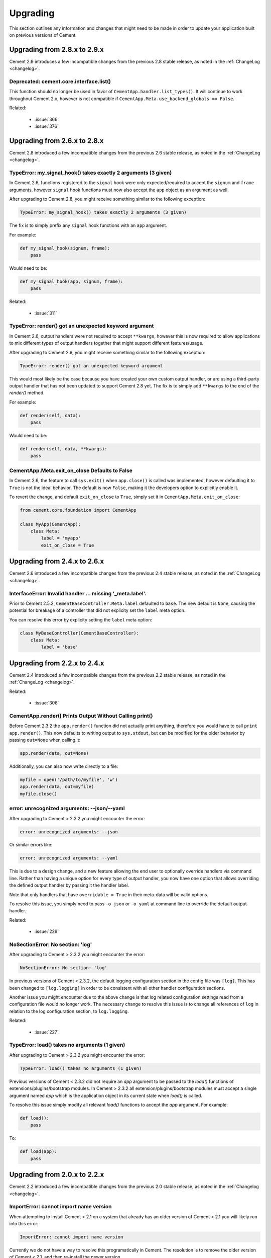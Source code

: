 .. _upgrading:

Upgrading
=========

This section outlines any information and changes that might need to be made
in order to update your application built on previous versions of Cement.

Upgrading from 2.8.x to 2.9.x
-----------------------------

Cement 2.9 introduces a few incompatible changes from the previous 2.8 stable
release, as noted in the :ref:`ChangeLog <changelog>`.

Deprecated: cement.core.interface.list()
^^^^^^^^^^^^^^^^^^^^^^^^^^^^^^^^^^^^^^^^

This function should no longer be used in favor of 
``CementApp.handler.list_types()``.  It will continue to work throughout 
Cement 2.x, however is not compatible if 
``CementApp.Meta.use_backend_globals == False``.

Related: 

 * :issue:`366`
 * :issue:`376`


Upgrading from 2.6.x to 2.8.x
-----------------------------

Cement 2.8 introduced a few incompatible changes from the previous 2.6 stable
release, as noted in the :ref:`ChangeLog <changelog>`.

TypeError: my_signal_hook() takes exactly 2 arguments (3 given)
^^^^^^^^^^^^^^^^^^^^^^^^^^^^^^^^^^^^^^^^^^^^^^^^^^^^^^^^^^^^^^^

In Cement 2.6, functions registered to the ``signal`` hook were only 
expected/required to accept the ``signum`` and ``frame`` arguments, however
``signal`` hook functions must now also accept the ``app`` object as an 
argument as well.

After upgrading to Cement 2.8, you might receive something similar to the 
following exception:

.. code-block:: console

    TypeError: my_signal_hook() takes exactly 2 arguments (3 given)


The fix is to simply prefix any ``signal`` hook functions with an ``app`` 
argument.

For example:

.. code-block:: python

    def my_signal_hook(signum, frame):
        pass

Would need to be:

.. code-block:: python

    def my_signal_hook(app, signum, frame):
        pass


Related:

    * :issue:`311`


TypeError: render() got an unexpected keyword argument
^^^^^^^^^^^^^^^^^^^^^^^^^^^^^^^^^^^^^^^^^^^^^^^^^^^^^^

In Cement 2.6, output handlers were not required to accept ``**kwargs``, 
however this is now required to allow applications to mix different types of 
output handlers together that might support different features/usage.  

After upgrading to Cement 2.8, you might receive something similar to the 
following exception:

.. code-block:: console

    TypeError: render() got an unexpected keyword argument


This would most likely be the case because you have created your own custom
output handler, or are using a third-party output handler that has not been
updated to support Cement 2.8 yet.  The fix is to simply add ``**kwargs`` to 
the end of the `render()` method.

For example:

.. code-block:: python

    def render(self, data):
        pass

Would need to be:

.. code-block:: python

    def render(self, data, **kwargs):
        pass


CementApp.Meta.exit_on_close Defaults to False
^^^^^^^^^^^^^^^^^^^^^^^^^^^^^^^^^^^^^^^^^^^^^^

In Cement 2.6, the feature to call ``sys.exit()`` when ``app.close()`` is 
called was implemented, however defaulting it to ``True`` is not the ideal 
behavior.  The default is now ``False``, making it the developers option to 
explicitly enable it.

To revert the change, and default ``exit_on_close`` to ``True``, simply set it
in ``CementApp.Meta.exit_on_close``:

.. code-block:: python

    from cement.core.foundation import CementApp

    class MyApp(CementApp):
        class Meta:
            label = 'myapp'
            exit_on_close = True


Upgrading from 2.4.x to 2.6.x
-----------------------------

Cement 2.6 introduced a few incompatible changes from the previous 2.4 stable
release, as noted in the :ref:`ChangeLog <changelog>`.

InterfaceError: Invalid handler ... missing '_meta.label'.
^^^^^^^^^^^^^^^^^^^^^^^^^^^^^^^^^^^^^^^^^^^^^^^^^^^^^^^^^^

Prior to Cement 2.5.2, ``CementBaseController.Meta.label`` defaulted to 
``base``.  The new default is ``None``, causing the potential for breakage of
a controller that did not explicity set the ``label`` meta option.

You can resolve this error by explicity setting the ``label`` meta option:

.. code-block:: python

    class MyBaseController(CementBaseController):
        class Meta:
            label = 'base'


Upgrading from 2.2.x to 2.4.x
-----------------------------

Cement 2.4 introduced a few incompatible changes from the previous 2.2 stable
release, as noted in the :ref:`ChangeLog <changelog>`.

Related:

    * :issue:`308`


CementApp.render() Prints Output Without Calling print()
^^^^^^^^^^^^^^^^^^^^^^^^^^^^^^^^^^^^^^^^^^^^^^^^^^^^^^^^

Before Cement 2.3.2 the ``app.render()`` function did not actually print
anything, therefore you would have to call ``print app.render()``.  This
now defaults to writing output to ``sys.stdout``, but can be modified for the
older behavior by passing ``out=None`` when calling it:

.. code-block:: python

    app.render(data, out=None)


Additionally, you can also now write directly to a file:

.. code-block:: python

    myfile = open('/path/to/myfile', 'w')
    app.render(data, out=myfile)
    myfile.close()


error: unrecognized arguments: --json/--yaml
^^^^^^^^^^^^^^^^^^^^^^^^^^^^^^^^^^^^^^^^^^^^

After upgrading to Cement > 2.3.2 you might encounter the error:

.. code-block:: text

    error: unrecognized arguments: --json


Or similar errors like:

.. code-block:: text

    error: unrecognized arguments: --yaml


This is due to a design change, and a new feature allowing the end user to
optionally override handlers via command line.  Rather than having a unique
option for every type of output handler, you now have one option that allows
overriding the defined output handler by passing it the handler label.

Note that only handlers that have ``overridable = True`` in their meta-data
will be valid options.

To resolve this issue, you simply need to pass ``-o json`` or ``-o yaml`` at
command line to override the default output handler.

Related:

    * :issue:`229`


NoSectionError: No section: 'log'
^^^^^^^^^^^^^^^^^^^^^^^^^^^^^^^^^

After upgrading to Cement > 2.3.2 you might encounter the error:

.. code-block:: text

    NoSectionError: No section: 'log'


In previous versions of Cement < 2.3.2, the default logging configuration
section in the config file was ``[log]``.  This has been changed to
``[log.logging]`` in order to be consistent with all other handler
configuration sections.

Another issue you might encounter due to the above change is that log related
configuration settings read from a configuration file would no longer work.
The necessary change to resolve this issue is to change all references of
``log`` in relation to the log configuration section, to ``log.logging``.


Related:

    * :issue:`227`


TypeError: load() takes no arguments (1 given)
^^^^^^^^^^^^^^^^^^^^^^^^^^^^^^^^^^^^^^^^^^^^^^

After upgrading to Cement > 2.3.2 you might encounter the error:

.. code-block:: text

    TypeError: load() takes no arguments (1 given)


Previous versions of Cement < 2.3.2 did not require an `app` argument to be
passed to the `load()` functions of extensions/plugins/bootstrap modules.
In Cement > 2.3.2 all extension/plugins/bootstrap modules must accept a single
argument named `app` which is the application object in its current state when
`load()` is called.

To resolve this issue simply modify all relevant `load()` functions to accept
the `app` argument.  For example:

.. code-block:: python

    def load():
        pass

To:

.. code-block:: python

    def load(app):
        pass


Upgrading from 2.0.x to 2.2.x
-----------------------------

Cement 2.2 introduced a few incompatible changes from the previous 2.0 stable
release, as noted in the :ref:`Changelog <changelog>`.

ImportError: cannot import name version
^^^^^^^^^^^^^^^^^^^^^^^^^^^^^^^^^^^^^^^

When attempting to install Cement > 2.1 on a system that already has an older
version of Cement < 2.1 you will likely run into this error:

.. code-block:: text

    ImportError: cannot import name version


Currently we do not have a way to resolve this programatically in Cement.  The
resolution is to remove the older version of Cement < 2.1, and then re-install
the newer version.

Related:

    * :issue:`237`


FrameworkError: Duplicate Arguments/Commands
^^^^^^^^^^^^^^^^^^^^^^^^^^^^^^^^^^^^^^^^^^^^

After upgrading, you might encounter one or both of the following errors
related to application controllers:

.. code-block:: text

    cement.core.exc.FrameworkError: Duplicate command named 'mycommand' found
    in controller '<__main__.MySecondController object at 0x10669ab50>'


.. code-block:: text

    cement.core.exc.FrameworkError: argument -f/--foo: conflicting option
    string(s): -f, --foo


This is likely due to a change in how application controllers are configured.
By default, all controllers are of type `embedded`, meaning that their
arguments and commands are added to the parent controller.  To resolve this
issue you can change the `stacked_type` to `nested`, meaning that the stacked
controller will be an additional sub-command under the parent (nesting a new
level commands/arguments).

For example:

.. code-block:: python

    class MyStackedController(CementBaseController):
        class Meta:
            label = 'my_stacked_controller'
            stacked_on = 'base'
            stacked_type = 'nested'

Related:

    * :issue:`234`

Discontinued use of Setuptools Namespace Packages
^^^^^^^^^^^^^^^^^^^^^^^^^^^^^^^^^^^^^^^^^^^^^^^^^

Previous versions of Cement utilitized Setuptools namespace packages in order
to allow external libraries (such as optional framework extensions) to use the
``cement.ext`` namespace.  Meaning that an extension packaged separately could
use the namespace ``cement.ext.ext_myextension`` and be imported from the
``cement.ext`` namespace as if it were shipped with the mainline sources
directly.  This indirectly caused issues with certain IDE's due to the fact
that namespace packages do not install a proper ``__init__.py`` and are
handled differently by Setuptools.

With the move to merging optional extenions into mainline sources, we no
longer require the use of Setuptools namespace packages.  That said, if a
developer had created their own extension using the ``cement.ext`` namespace,
that extension would no longer work or worse may confusing Python into
attempting to load ``cement.ext`` from the extension and not Cement causing
even bigger problems.

To resolve this issue, simply change the extension module to anything
other than ``cement.ext``, such as ``myapp.ext``.

Related:

    * :issue:`202`


LoggingLogHandler Changes
^^^^^^^^^^^^^^^^^^^^^^^^^

The ``clear_loggers`` meta option is now a ``list``, rather than a
``boolean``.  Therefore, rather than telling LoggingLogHandler to 'clear
all previously defined loggers', you are telling it to 'clear only these
previously defined loggers' in the list.

If your application utilizied the ``LoggingLogHandler.Meta.clear_loggers``
option, you would simply need to change it from a ``boolean`` to a list of
loggers such as ``['myapp', 'some_other_logging_namespace']``.


Related:

    * :issue:`163`


ConfigParserConfigHandler Changes
^^^^^^^^^^^^^^^^^^^^^^^^^^^^^^^^^

The ``ConfigParserConfigHandler.has_key()`` function has been removed.  To
update your application for these changes, you would look for all code
similar to the following:

.. code-block:: python

    if myapp.config.has_key('mysection', 'mykey'):
        # ...


And modify it to something similar to:

.. code-block:: python

    if 'mykey' in myapp.config.keys('mysection'):
        # ...


Related:

    * :issue:`173`


CementApp Changes
^^^^^^^^^^^^^^^^^

The ``CementApp.get_last_rendered()`` function has been deprected.  Developers
should now use the ``CementApp.last_rendered`` property instead.  To update
your application for these changes, you would look for all code similar to:

.. code-block:: python

    CementApp.get_last_rendered()


And modify it to something similar to:

.. code-block:: python

    CementApp.last_rendered


Related:

    * :issue:`201` - Add Deprecation Warning for CementApp.get_last_rendered()


CementBaseController Changes
^^^^^^^^^^^^^^^^^^^^^^^^^^^^

All short-cuts such as ``log``, ``pargs``, etc have been removed from
CementBaseController due to the fact that these class members could clash
if the developer added a command/function of the same name.  To update
your application for these changes, in any classes that subclass from
``CementBaseController``, you might need to modify references to ``self.log``,
``self.pargs``, etc to ``self.app.log``, ``self.app.pargs``, etc.

Additionally, if you wish to re-implement these or other shortcuts, you can
do so by overriding ``_setup()`` in your controller code, and add something
similar to the following:

.. code-block:: python

    def _setup(self, *args, **kw):
        res = super(MyClass, self)._setup(*args, **kw)
        self.log = self.app.log
        self.pargs = self.app.pargs
        # etc

        return res


An additional change to ``CementBaseController`` is that the application's
``base`` controller attached to ``YourApp.Meta.base_controller`` now must
have a label of ``base``.  Previously, the base controller could have any
label however this is now a hard requirement.  To update your application
for these changes, simply change the label of your base controller to
``base``.

Finally, the ``CementBaseController`` used to have members called ``hidden``,
``visible``, and ``exposed`` which were each a list of controller functions
used for handling dispatch of commands, and how they are displayed in
``--help``.  These members no longer exist.

These members were never documented, and is very unlikely that anybody has
ever used them directly.  Updating your application for these changes would
be outside the scope of this document.

Related:

    * :issue:`141`
    * :issue:`167`
    * :issue:`179`


Backend Changes
^^^^^^^^^^^^^^^

Several backend pieces have been moved or renamed.  For example
``cement.core.backend.handlers`` is now ``cement.core.backend.__handlers__``,
etc.  The same goes for ``cement.core.backend.SAVED_STDOUT`` which is now
``cement.core.backend.__saved_stdout__``.  These are undocumented, and used
specifically by Cement.  It is unlikely that anyone has used these members
directly, and updating your application for these changes is outside the
scope of this document.  See ``cement.core.backend`` to assess what, if any,
change you may need to change in your code to compensate for these changes.

The ``cement.core.backend.defaults()`` function has moved to
``cement.utils.misc.init_defaults()``.  It's usage is exactly the same.

The ``cement.core.backend.minimal_logger()`` function has moved to
``cement.utils.misc.minimal_logger``.  It's usage is also the same.

Related:

    * :issue:`177`
    * :issue:`178`
